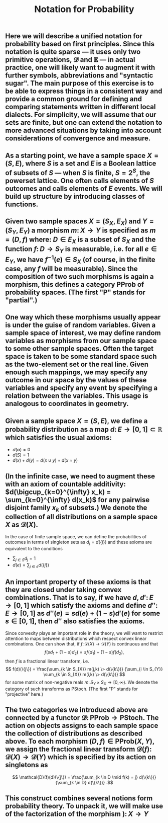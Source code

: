 #+TITLE: Notation for Probability

** Here we will describe a unified notation for probability based on first principles.  Since this notation is quite sparse --- it uses only two primitive operations, \(\mathcal{D}\) and \(\mathbb{E}\) --- in actual practice, one will likely want to augment it with further symbols, abbreviations and "syntactic sugar".  The main purpose of this exercise is to be able to express things in a consistent way and provide a common ground for defining and comparing statements written in different local dialects.  For simplicity, we will assume that our sets are finite, but one can extend the notation to more advanced situations by taking into account considerations of convergence and measure.
** As a starting point, we have a sample space \(X = (S, E)\), where \(S\) is a set and \(E\) is a Boolean lattice of subsets of \(S\) --- when \(S\) is finite, \(S = 2^S\), the powerset lattice.  One often calls elements of \(S\) outcomes and calls elements of \(E\) events.  We will build up structure by introducing classes of functions.
** Given two sample spaces \(X = (S_X, E_X)\) and \(Y = (S_Y, E_Y)\) a morphism \(m \colon X \to Y\) is specified as \(m = (D, f)\) where:  \(D \in E_X\) is a subset of \(S_X\) and the function \(f \colon D \to S_Y\) is measurable, i.e. for all \(e \in E_Y\), we have \(f^{-1} (e) \in S_{X}\) (of course, in the finite case, any \(f\) will be measurable).  Since the composition of two such morphisms is again a morphism, this defines a category \(\mathsf{PProb}\) of probability spaces.  (The first "\(\mathsf{P}\)" stands for "partial".)
** One way which these morphisms usually appear is under the guise of random variables.  Given a sample space of interest, we may define random variables as morphisms from our sample space to some other sample spaces.  Often the target space is taken to be some standard space such as the two-element set or the real line.  Given enough such mappings, we may specify any outcome in our space by the values of these variables and specify any event by specifying a relation between the variables.  This usage is analogous to coordinates in geometry.
** Given a sample space \(X = (S, E)\), we define a probability distribution as a map \(d \colon E \to [0,1] \subset \mathbb{R}\) which satisfies the usual axioms:
:PROPERTIES:
:now: 1611781901176
:later: 1611776710177
:done: 1611776616676
:END:
+ \(d(\emptyset) = 0\)
+ \(d(S) = 1\)
+ \(d(x) + d(y) = d(x \cup y) + d(x \cap y)\)
** (In the infinite case, we need to augment these with an axiom of countable additivity: \(d(\bigcup_{k=0}^{\infty} x_k)  = \sum_{k=0}^{\infty} d(x_k)\) for any pairwise disjoint family \(x_{k}\) of subsets.)  We denote the collection of all distributions on a sample space \(X\) as \(\mathcal{D}(X)\).
In the case of finite sample space, we can define the probabilities of outcomes in terms of singleton sets as \(d_{j} = d(\{j\})\) and these axioms are equivalent to the conditions
+ \(\sum_{j \in S} d_{j} = 1\)
+ \(d(e) = \sum_{j \in e} d(\{j\})\)
** An important property of these axioms is that they are closed under taking convex combinations.  That is to say, if we have \(d, d' \colon E \to [0,1]\) which satisfy the axioms and define \(d'' \colon E \to [0,1]\) as \(d''(e) = s d(e) + (1-s) d'(e)\) for some \(s \in [0,1]\), then \(d''\) also satisfies the axioms.
:PROPERTIES:
:later: 1611780348176
:END:
Since convexity plays an important role in the theory, we will want to restrict attention to maps between distributions which respect convex linear combinations.  One can show that, if \(f \colon \mathcal{D}(X) \to \mathcal{D}(Y)\) is continuous and that 
\[
   f(s d_{1} + (1-s) d_{2}) = s f(d_{1}) + (1-s) f(d_{2}),
\]
then \(f\) is a fractional linear transform, i.e.
\[
  f(d)(\{j\}) = \frac{\sum_{k \in S_{X}} m(j,k) \> d(\{k\})}
    {\sum_{i \in S_{Y}} \sum_{k \in S_{X}} m(i,k) \> d(\{k\})}
\]
for some matrix of non-negative reals \(m \colon S_{Y} \times S_{X} \to [0,\infty)\).  We denote the category of such transforms as \(\mathsf{PStoch}\).  (The first "\(\mathsf{P}\)" stands for "projective" here.)
** The two categories we introduced above are connected by a functor \(\mathcal{D} \colon \mathsf{PProb} \to \mathsf{PStoch}\).  The action on objects assigns to each sample space the collection of distributions as described above.  To each morphism \((D,f) \in \mathsf{PProb}(X,Y)\), we assign the fractional linear transform \(\mathcal{D}(f) \colon \mathcal{D}(X) \to \mathcal{D}(Y)\) which is specified by its action on singletons as
\[ \mathcal{D}(f)(d)(\{j\}) =  \frac{\sum_{k \in D \mid f(k) = j} d(\{k\})}{\sum_{k \in D} d(\{k\})} .\]
** This construct combines several notions form probability theory.  To unpack it, we will make use of the factorization of the morphism \()  \colon X \to Y \)
